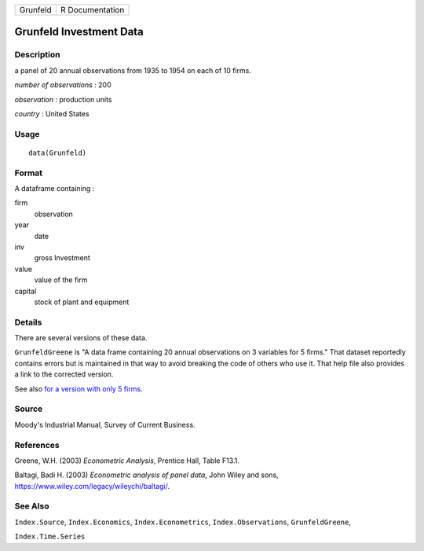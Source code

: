 ======== ===============
Grunfeld R Documentation
======== ===============

Grunfeld Investment Data
------------------------

Description
~~~~~~~~~~~

a panel of 20 annual observations from 1935 to 1954 on each of 10 firms.

*number of observations* : 200

*observation* : production units

*country* : United States

Usage
~~~~~

::

   data(Grunfeld)

Format
~~~~~~

A dataframe containing :

firm
   observation

year
   date

inv
   gross Investment

value
   value of the firm

capital
   stock of plant and equipment

Details
~~~~~~~

There are several versions of these data.

``GrunfeldGreene`` is "A data frame containing 20 annual observations on
3 variables for 5 firms." That dataset reportedly contains errors but is
maintained in that way to avoid breaking the code of others who use it.
That help file also provides a link to the corrected version.

See also `for a version with only 5
firms <http://people.stern.nyu.edu/wgreene/Text/tables/TableF13-1.txt>`__.

Source
~~~~~~

Moody's Industrial Manual, Survey of Current Business.

References
~~~~~~~~~~

Greene, W.H. (2003) *Econometric Analysis*, Prentice Hall, Table F13.1.

Baltagi, Badi H. (2003) *Econometric analysis of panel data*, John Wiley
and sons, https://www.wiley.com/legacy/wileychi/baltagi/.

See Also
~~~~~~~~

``Index.Source``, ``Index.Economics``, ``Index.Econometrics``,
``Index.Observations``, ``GrunfeldGreene``,

``Index.Time.Series``
